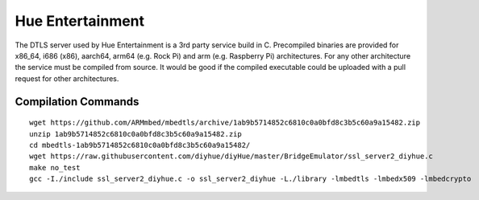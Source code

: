 Hue Entertainment
=================

The DTLS server used by Hue Entertainment is a 3rd party service build in C. Precompiled binaries are provided for x86_64, i686 (x86), aarch64, arm64 (e.g. Rock Pi) and arm (e.g. Raspberry Pi) architectures. For any other architecture the service must be compiled from source. It would be good if the compiled executable could be uploaded with a pull request for other architectures.

Compilation Commands
--------------------

::

    wget https://github.com/ARMmbed/mbedtls/archive/1ab9b5714852c6810c0a0bfd8c3b5c60a9a15482.zip
    unzip 1ab9b5714852c6810c0a0bfd8c3b5c60a9a15482.zip
    cd mbedtls-1ab9b5714852c6810c0a0bfd8c3b5c60a9a15482/
    wget https://raw.githubusercontent.com/diyhue/diyHue/master/BridgeEmulator/ssl_server2_diyhue.c
    make no_test
    gcc -I./include ssl_server2_diyhue.c -o ssl_server2_diyhue -L./library -lmbedtls -lmbedx509 -lmbedcrypto

